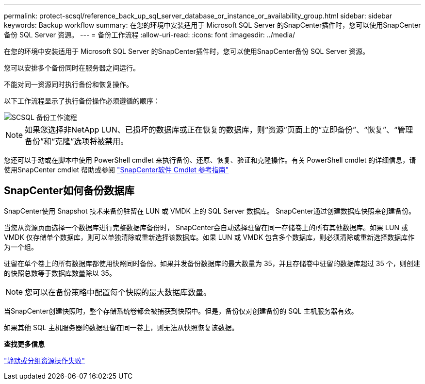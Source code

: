 ---
permalink: protect-scsql/reference_back_up_sql_server_database_or_instance_or_availability_group.html 
sidebar: sidebar 
keywords: Backup workflow 
summary: 在您的环境中安装适用于 Microsoft SQL Server 的SnapCenter插件时，您可以使用SnapCenter备份 SQL Server 资源。 
---
= 备份工作流程
:allow-uri-read: 
:icons: font
:imagesdir: ../media/


[role="lead"]
在您的环境中安装适用于 Microsoft SQL Server 的SnapCenter插件时，您可以使用SnapCenter备份 SQL Server 资源。

您可以安排多个备份同时在服务器之间运行。

不能对同一资源同时执行备份和恢复操作。

以下工作流程显示了执行备份操作必须遵循的顺序：

image::../media/scsql_backup_workflow.gif[SCSQL 备份工作流程]


NOTE: 如果您选择非NetApp LUN、已损坏的数据库或正在恢复的数据库，则“资源”页面上的“立即备份”、“恢复”、“管理备份”和“克隆”选项将被禁用。

您还可以手动或在脚本中使用 PowerShell cmdlet 来执行备份、还原、恢复、验证和克隆操作。有关 PowerShell cmdlet 的详细信息，请使用SnapCenter cmdlet 帮助或参阅 https://docs.netapp.com/us-en/snapcenter-cmdlets/index.html["SnapCenter软件 Cmdlet 参考指南"]



== SnapCenter如何备份数据库

SnapCenter使用 Snapshot 技术来备份驻留在 LUN 或 VMDK 上的 SQL Server 数据库。  SnapCenter通过创建数据库快照来创建备份。

当您从资源页面选择一个数据库进行完整数据库备份时， SnapCenter会自动选择驻留在同一存储卷上的所有其他数据库。如果 LUN 或 VMDK 仅存储单个数据库，则可以单独清除或重新选择该数据库。如果 LUN 或 VMDK 包含多个数据库，则必须清除或重新选择数据库作为一个组。

驻留在单个卷上的所有数据库都使用快照同时备份。如果并发备份数据库的最大数量为 35，并且存储卷中驻留的数据库超过 35 个，则创建的快照总数等于数据库数量除以 35。


NOTE: 您可以在备份策略中配置每个快照的最大数据库数量。

当SnapCenter创建快照时，整个存储系统卷都会被捕获到快照中。但是，备份仅对创建备份的 SQL 主机服务器有效。

如果其他 SQL 主机服务器的数据驻留在同一卷上，则无法从快照恢复该数据。

*查找更多信息*

link:https://kb.netapp.com/Advice_and_Troubleshooting/Data_Protection_and_Security/SnapCenter/Quiesce_or_grouping_resources_operations_fail["静默或分组资源操作失败"]
